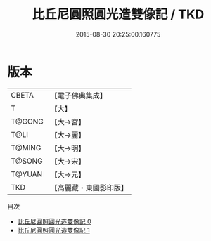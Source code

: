 #+TITLE: 比丘尼圓照圓光造雙像記 / TKD

#+DATE: 2015-08-30 20:25:00.160775
* 版本
 |     CBETA|【電子佛典集成】|
 |         T|【大】     |
 |    T@GONG|【大→宮】   |
 |      T@LI|【大→麗】   |
 |    T@MING|【大→明】   |
 |    T@SONG|【大→宋】   |
 |    T@YUAN|【大→元】   |
 |       TKD|【高麗藏・東國影印版】|
目次
 - [[file:KR6j0059_000.txt][比丘尼圓照圓光造雙像記 0]]
 - [[file:KR6j0059_001.txt][比丘尼圓照圓光造雙像記 1]]
